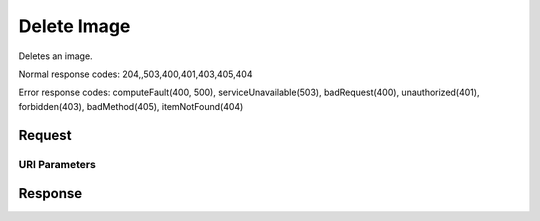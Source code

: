 
Delete Image
============

.. rest_method:: DELETE //v2.1/{tenant_id}/images/{image_id}

Deletes an image.



Normal response codes: 204,,503,400,401,403,405,404

Error response codes: computeFault(400, 500), serviceUnavailable(503), badRequest(400),
unauthorized(401), forbidden(403), badMethod(405), itemNotFound(404)

Request
^^^^^^^


URI Parameters
~~~~~~~~~~~~~~

.. rest_parameters:: ../deleteImage.yaml

	- tenant_id: tenant_id
	- image_id: image_id








Response
^^^^^^^^




